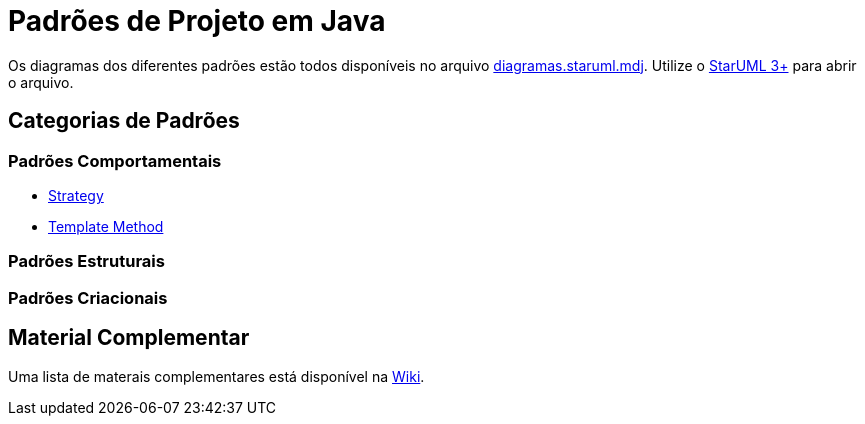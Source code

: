 = Padrões de Projeto em Java

Os diagramas dos diferentes padrões estão todos disponíveis
no arquivo link:diagramas.staruml.mdj[diagramas.staruml.mdj].
Utilize o http://staruml.io[StarUML 3+] para abrir o arquivo.

== Categorias de Padrões

=== Padrões Comportamentais

- link:strategy/[Strategy]
- link:template-method/[Template Method]

=== Padrões Estruturais

=== Padrões Criacionais

== Material Complementar

Uma lista de materais complementares está disponível na https://github.com/manoelcampos/padroes-projetos/wiki[Wiki].
